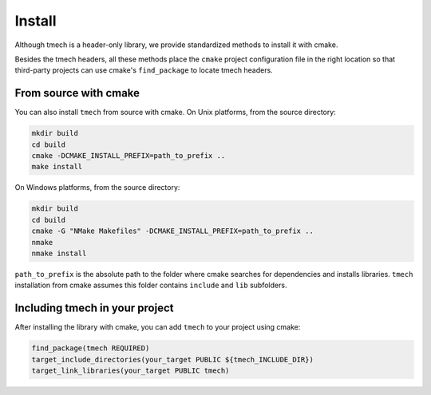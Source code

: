 Install
=======

Although tmech is a header-only library, we provide standardized methods to install it with cmake.

Besides the tmech headers, all these methods place the ``cmake`` project
configuration file in the right location so that third-party projects can use
cmake's ``find_package`` to locate tmech headers.


From source with cmake
----------------------

You can also install ``tmech`` from source with cmake. On Unix platforms, from the
source directory:

.. code::

    mkdir build
    cd build
    cmake -DCMAKE_INSTALL_PREFIX=path_to_prefix ..
    make install

On Windows platforms, from the source directory:

.. code::

    mkdir build
    cd build
    cmake -G "NMake Makefiles" -DCMAKE_INSTALL_PREFIX=path_to_prefix ..
    nmake
    nmake install

``path_to_prefix`` is the absolute path to the folder where cmake searches for
dependencies and installs libraries. ``tmech`` installation from cmake assumes
this folder contains ``include`` and ``lib`` subfolders.


Including tmech in your project
---------------------------------

After installing the library with cmake, you can add ``tmech`` to your project using cmake:

.. code::

    find_package(tmech REQUIRED)
    target_include_directories(your_target PUBLIC ${tmech_INCLUDE_DIR})
    target_link_libraries(your_target PUBLIC tmech)
